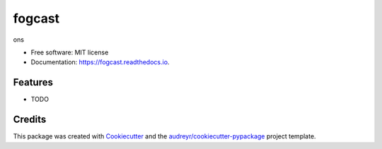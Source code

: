 ===============================
fogcast
===============================


.. image:: https://img.shields.io/pypi/v/fogcast.svg
        :target: https://pypi.python.org/pypi/fogcast

.. image:: https://img.shields.io/travis/gabeduke/fogcast.svg
        :target: https://travis-ci.org/gabeduke/fogcast

.. image:: https://readthedocs.org/projects/fogcast/badge/?version=latest
        :target: https://fogcast.readthedocs.io/en/latest/?badge=latest
        :alt: Documentation Status

.. image:: https://pyup.io/repos/github/gabeduke/fogcast/shield.svg
     :target: https://pyup.io/repos/github/gabeduke/fogcast/
     :alt: Updates


ons


* Free software: MIT license
* Documentation: https://fogcast.readthedocs.io.


Features
--------

* TODO

Credits
---------

This package was created with Cookiecutter_ and the `audreyr/cookiecutter-pypackage`_ project template.

.. _Cookiecutter: https://github.com/audreyr/cookiecutter
.. _`audreyr/cookiecutter-pypackage`: https://github.com/audreyr/cookiecutter-pypackage

